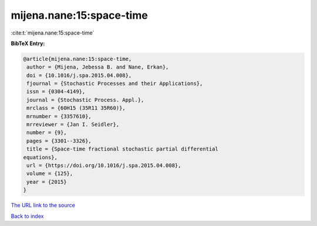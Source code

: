 mijena.nane:15:space-time
=========================

:cite:t:`mijena.nane:15:space-time`

**BibTeX Entry:**

.. code-block:: bibtex

   @article{mijena.nane:15:space-time,
    author = {Mijena, Jebessa B. and Nane, Erkan},
    doi = {10.1016/j.spa.2015.04.008},
    fjournal = {Stochastic Processes and their Applications},
    issn = {0304-4149},
    journal = {Stochastic Process. Appl.},
    mrclass = {60H15 (35R11 35R60)},
    mrnumber = {3357610},
    mrreviewer = {Jan I. Seidler},
    number = {9},
    pages = {3301--3326},
    title = {Space-time fractional stochastic partial differential
   equations},
    url = {https://doi.org/10.1016/j.spa.2015.04.008},
    volume = {125},
    year = {2015}
   }

`The URL link to the source <ttps://doi.org/10.1016/j.spa.2015.04.008}>`__


`Back to index <../By-Cite-Keys.html>`__
